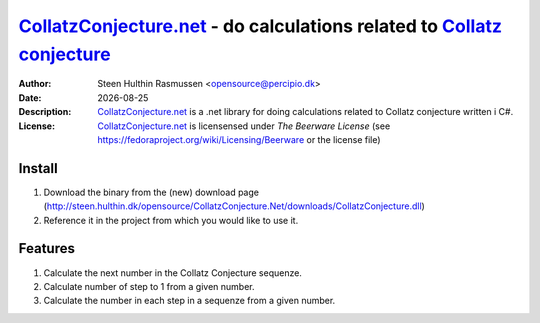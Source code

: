 =================================================================================
 CollatzConjecture.net_ - do calculations related to `Collatz conjecture`_
=================================================================================
:Author: Steen Hulthin Rasmussen <opensource@percipio.dk> 
:Date: |date|
:Description: CollatzConjecture.net_ is a .net library for doing calculations related to Collatz conjecture written i C#. 
:License: CollatzConjecture.net_ is licensensed under *The Beerware License* (see https://fedoraproject.org/wiki/Licensing/Beerware or the license file)

.. |date| date::
.. _CollatzConjecture.net: https://github.com/steenhulthin/CollatzConjecture.Net
.. _`Collatz conjecture`: http://en.wikipedia.org/wiki/Collatz_conjecture

Install 
=================
#. Download the binary from the (new) download page (http://steen.hulthin.dk/opensource/CollatzConjecture.Net/downloads/CollatzConjecture.dll)
#. Reference it in the project from which you would like to use it. 

Features
==========
#. Calculate the next number in the Collatz Conjecture sequenze.
#. Calculate number of step to 1 from a given number. 
#. Calculate the number in each step in a sequenze from a given number.

